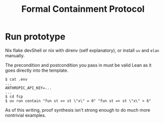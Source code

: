 #+title: Formal Containment Protocol

[[file:comms/whitepaper/images/frontierbox.png]]

* Run prototype
Nix flake devShell or nix with direnv (self explanatory), or install ~uv~ and ~elan~ manually.

The precondition and postcondition you pass in must be valid Lean as it goes directly into the template.
#+BEGIN_SRC
$ cat .env
...
ANTHROPIC_API_KEY=...
...
$ cd fcp
$ uv run contain "fun st => st \"x\" = 0" "fun st => st \"x\" > 6"
#+END_SRC
As of this writing, proof synthesis isn't strong enough to do much more nontrivial examples.
